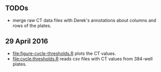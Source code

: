 ** TODOs

- merge raw CT data files with Derek's annotations about columns and
  rows of the plates.

** 29 April 2016

- [[file:figure-cycle-thresholds.R]] plots the CT values.
- [[file:cycle.thresholds.R]] reads csv files with CT values from 384-well
  plates.
